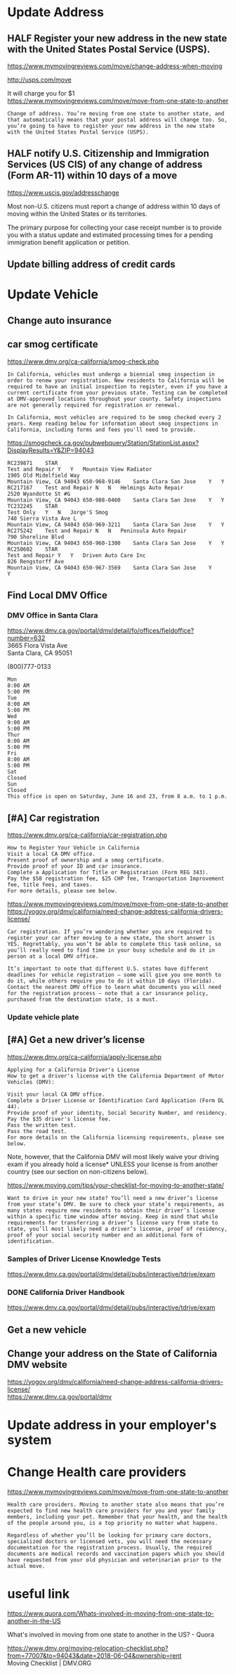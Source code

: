* org-mode configuration                                                  :noexport:
#+STARTUP: overview customtime noalign logdone hidestars
#+SEQ_TODO: TODO HALF ASSIGN | DONE BYPASS DELEGATE CANCELED DEFERRED
#+DRAWERS: HIDDEN CODE CONF EMAIL WEBPAGE SNIP
#+PRIORITIES: A D C
#+ARCHIVE: %s_done::** Finished Tasks
#+AUTHOR: dennyzhang.com (denny@dennyzhang.com)
#+OPTIONS: creator:nil
#+OPTIONS: toc:3 \n:t ^:nil creator:nil d:nil
* Update Address
** HALF Register your new address in the new state with the United States Postal Service (USPS).
https://www.mymovingreviews.com/move/change-address-when-moving

http://usps.com/move

It will charge you for $1
https://www.mymovingreviews.com/move/move-from-one-state-to-another
#+BEGIN_EXAMPLE
Change of address. You’re moving from one state to another state, and that automatically means that your postal address will change too. So, you’re going to have to register your new address in the new state with the United States Postal Service (USPS).
#+END_EXAMPLE
** HALF notify U.S. Citizenship and Immigration Services (US CIS) of any change of address (Form AR-11) within 10 days of a move
https://www.uscis.gov/addresschange

Most non-U.S. citizens must report a change of address within 10 days of moving within the United States or its territories.

The primary purpose for collecting your case receipt number is to provide you with a status update and estimated processing times for a pending immigration benefit application or petition.
** Update billing address of credit cards
* Update Vehicle
** Change auto insurance
** car smog certificate
https://www.dmv.org/ca-california/smog-check.php
#+BEGIN_EXAMPLE
In California, vehicles must undergo a biennial smog inspection in order to renew your registration. New residents to California will be required to have an initial inspection to register, even if you have a current certificate from your previous state. Testing can be completed at DMV-approved locations throughout your county. Safety inspections are not generally required for registration or renewal.

In California, most vehicles are required to be smog checked every 2 years. Keep reading below for information about smog inspections in California, including forms and fees you'll need to provide.
#+END_EXAMPLE

https://smogcheck.ca.gov/pubwebquery/Station/StationList.aspx?DisplayResults=Y&ZIP=94043
#+BEGIN_EXAMPLE
RC239871	STAR
Test and Repair	Y	Y	Mountain View Radiator
1905 Old Midelfield Way
Mountain View, CA 94043	650-968-9146	Santa Clara	San Jose	Y	Y
RC217167	Test and Repair	N	N	Helmings Auto Repair
2520 Wyandotte St #G
Mountain View, CA 94043	650-988-0460	Santa Clara	San Jose	Y	Y
TC232245	STAR
Test Only	Y	N	Jorge'S Smog
740 Sierra Vista Ave L
Mountain View, CA 94043	650-969-3211	Santa Clara	San Jose	Y	Y
RC275242	Test and Repair	N	N	Peninsula Auto Repair
790 Shoreline Blvd
Mountain View, CA 94043	650-960-1300	Santa Clara	San Jose	Y	Y
RC250602	STAR
Test and Repair	Y	Y	Driven Auto Care Inc
826 Rengstorff Ave
Mountain View, CA 94043	650-967-3569	Santa Clara	San Jose	Y       Y
#+END_EXAMPLE
** Find Local DMV Office
*** DMV Office in Santa Clara
https://www.dmv.ca.gov/portal/dmv/detail/fo/offices/fieldoffice?number=632
3665 Flora Vista Ave
Santa Clara, CA 95051

(800)777-0133

#+BEGIN_EXAMPLE
Mon
8:00 AM
5:00 PM
Tue
8:00 AM
5:00 PM
Wed
9:00 AM
5:00 PM
Thur
8:00 AM
5:00 PM
Fri
8:00 AM
5:00 PM
Sat
Closed
Sun
Closed
This office is open on Saturday, June 16 and 23, from 8 a.m. to 1 p.m.
#+END_EXAMPLE
** [#A] Car registration
https://www.dmv.org/ca-california/car-registration.php
#+BEGIN_EXAMPLE
How to Register Your Vehicle in California
Visit a local CA DMV office.
Present proof of ownership and a smog certificate.
Provide proof of your ID and car insurance.
Complete a Application for Title or Registration (Form REG 343).
Pay the $58 registration fee, $25 CHP fee, Transportation Improvement fee, title fees, and taxes.
For more details, please see below.
#+END_EXAMPLE

https://www.mymovingreviews.com/move/move-from-one-state-to-another
https://yogov.org/dmv/california/need-change-address-california-drivers-license/
#+BEGIN_EXAMPLE
Car registration. If you’re wondering whether you are required to register your car after moving to a new state, the short answer is YES. Regrettably, you won’t be able to complete this task online, so you’ll really need to find time in your busy schedule and do it in person at a local DMV office.

It’s important to note that different U.S. states have different deadlines for vehicle registration – some will give you one month to do it, while others require you to do it within 10 days (Florida). Contact the nearest DMV office to learn what documents you will need for the registration process – note that a car insurance policy, purchased from the destination state, is a must.
#+END_EXAMPLE
*** Update vehicle plate
** [#A] Get a new driver’s license
https://www.dmv.org/ca-california/apply-license.php
#+BEGIN_EXAMPLE
Applying for a California Driver's License
How to get a driver's license with the California Department of Motor Vehicles (DMV):

Visit your local CA DMV office.
Complete a Driver License or Identification Card Application (Form DL 44).
Provide proof of your identity, Social Security Number, and residency.
Pay the $35 driver's license fee.
Pass the written test.
Pass the road test.
For more details on the California licensing requirements, please see below.
#+END_EXAMPLE

Note, however, that the California DMV will most likely waive your driving exam if you already hold a license* UNLESS your license is from another country (see our section on non-citizens below).

https://www.moving.com/tips/your-checklist-for-moving-to-another-state/
#+BEGIN_EXAMPLE
Want to drive in your new state? You’ll need a new driver’s license from your state’s DMV. Be sure to check your state’s requirements, as many states require new residents to obtain their driver’s license within a specific time window after moving. Keep in mind that while requirements for transferring a driver’s license vary from state to state, you’ll most likely need a driver’s license, proof of residency, proof of your social security number and an additional form of identification.
#+END_EXAMPLE
*** Samples of Driver License Knowledge Tests
https://www.dmv.ca.gov/portal/dmv/detail/pubs/interactive/tdrive/exam
*** DONE California Driver Handbook
   CLOSED: [2018-06-04 Mon 16:06]
https://www.dmv.ca.gov/portal/dmv/detail/pubs/interactive/tdrive/exam
** Get a new vehicle
** Change your address on the State of California DMV website
https://yogov.org/dmv/california/need-change-address-california-drivers-license/
https://www.dmv.ca.gov/portal/dmv
* Update address in your employer's system
* Change Health care providers
https://www.mymovingreviews.com/move/move-from-one-state-to-another
#+BEGIN_EXAMPLE
Health care providers. Moving to another state also means that you’re expected to find new health care providers for you and your family members, including your pet. Remember that your health, and the health of the people around you, is a top priority no matter what happens.

Regardless of whether you’ll be looking for primary care doctors, specialized doctors or licensed vets, you will need the necessary documentation for the registration process. Usually, the required documents are medical records and vaccination papers which you should have requested from your old physician and veterinarian prior to the actual move.
#+END_EXAMPLE
* useful link
https://www.quora.com/Whats-involved-in-moving-from-one-state-to-another-in-the-US

What's involved in moving from one state to another in the US? - Quora

https://www.dmv.org/moving-relocation-checklist.php?from=77007&to=94043&date=2018-06-04&ownership=rent
Moving Checklist | DMV.ORG
